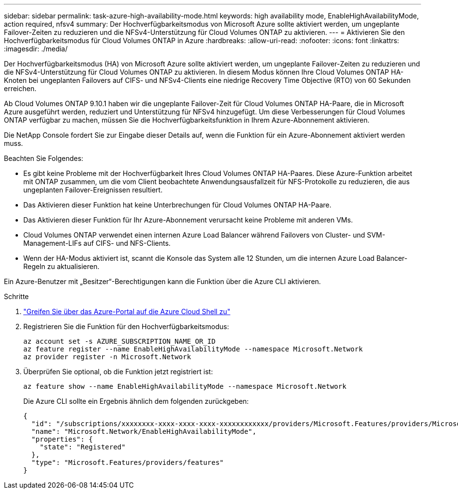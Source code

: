---
sidebar: sidebar 
permalink: task-azure-high-availability-mode.html 
keywords: high availability mode, EnableHighAvailabilityMode, action required, nfsv4 
summary: Der Hochverfügbarkeitsmodus von Microsoft Azure sollte aktiviert werden, um ungeplante Failover-Zeiten zu reduzieren und die NFSv4-Unterstützung für Cloud Volumes ONTAP zu aktivieren. 
---
= Aktivieren Sie den Hochverfügbarkeitsmodus für Cloud Volumes ONTAP in Azure
:hardbreaks:
:allow-uri-read: 
:nofooter: 
:icons: font
:linkattrs: 
:imagesdir: ./media/


[role="lead"]
Der Hochverfügbarkeitsmodus (HA) von Microsoft Azure sollte aktiviert werden, um ungeplante Failover-Zeiten zu reduzieren und die NFSv4-Unterstützung für Cloud Volumes ONTAP zu aktivieren.  In diesem Modus können Ihre Cloud Volumes ONTAP HA-Knoten bei ungeplanten Failovers auf CIFS- und NFSv4-Clients eine niedrige Recovery Time Objective (RTO) von 60 Sekunden erreichen.

Ab Cloud Volumes ONTAP 9.10.1 haben wir die ungeplante Failover-Zeit für Cloud Volumes ONTAP HA-Paare, die in Microsoft Azure ausgeführt werden, reduziert und Unterstützung für NFSv4 hinzugefügt.  Um diese Verbesserungen für Cloud Volumes ONTAP verfügbar zu machen, müssen Sie die Hochverfügbarkeitsfunktion in Ihrem Azure-Abonnement aktivieren.

Die NetApp Console fordert Sie zur Eingabe dieser Details auf, wenn die Funktion für ein Azure-Abonnement aktiviert werden muss.

Beachten Sie Folgendes:

* Es gibt keine Probleme mit der Hochverfügbarkeit Ihres Cloud Volumes ONTAP HA-Paares.  Diese Azure-Funktion arbeitet mit ONTAP zusammen, um die vom Client beobachtete Anwendungsausfallzeit für NFS-Protokolle zu reduzieren, die aus ungeplanten Failover-Ereignissen resultiert.
* Das Aktivieren dieser Funktion hat keine Unterbrechungen für Cloud Volumes ONTAP HA-Paare.
* Das Aktivieren dieser Funktion für Ihr Azure-Abonnement verursacht keine Probleme mit anderen VMs.
* Cloud Volumes ONTAP verwendet einen internen Azure Load Balancer während Failovers von Cluster- und SVM-Management-LIFs auf CIFS- und NFS-Clients.
* Wenn der HA-Modus aktiviert ist, scannt die Konsole das System alle 12 Stunden, um die internen Azure Load Balancer-Regeln zu aktualisieren.


Ein Azure-Benutzer mit „Besitzer“-Berechtigungen kann die Funktion über die Azure CLI aktivieren.

.Schritte
. https://docs.microsoft.com/en-us/azure/cloud-shell/quickstart["Greifen Sie über das Azure-Portal auf die Azure Cloud Shell zu"^]
. Registrieren Sie die Funktion für den Hochverfügbarkeitsmodus:
+
[source, azurecli]
----
az account set -s AZURE_SUBSCRIPTION_NAME_OR_ID
az feature register --name EnableHighAvailabilityMode --namespace Microsoft.Network
az provider register -n Microsoft.Network
----
. Überprüfen Sie optional, ob die Funktion jetzt registriert ist:
+
[source, azurecli]
----
az feature show --name EnableHighAvailabilityMode --namespace Microsoft.Network
----
+
Die Azure CLI sollte ein Ergebnis ähnlich dem folgenden zurückgeben:

+
[listing]
----
{
  "id": "/subscriptions/xxxxxxxx-xxxx-xxxx-xxxx-xxxxxxxxxxxx/providers/Microsoft.Features/providers/Microsoft.Network/features/EnableHighAvailabilityMode",
  "name": "Microsoft.Network/EnableHighAvailabilityMode",
  "properties": {
    "state": "Registered"
  },
  "type": "Microsoft.Features/providers/features"
}
----

